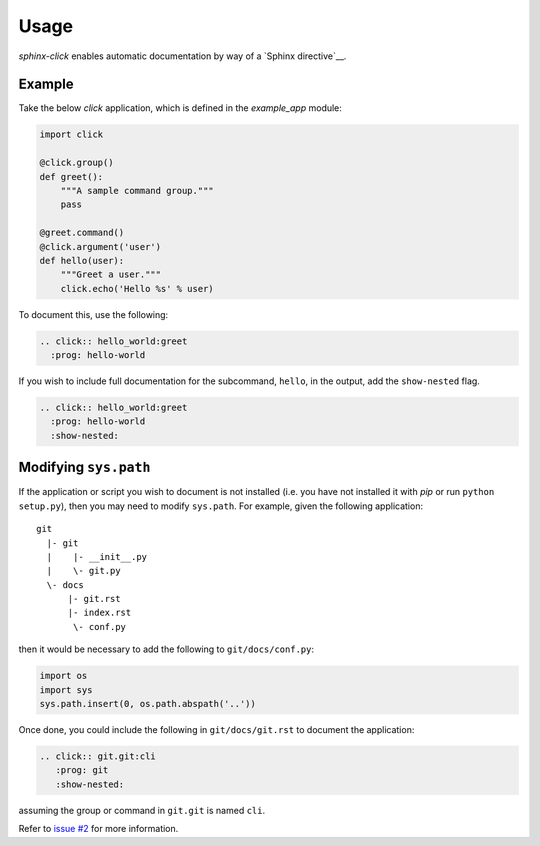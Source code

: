 Usage
=====

`sphinx-click` enables automatic documentation by way of a `Sphinx
directive`__.

.. rst:directive:: .. click:: module:parser

   Automatically extract documentation from a `click-based`__ application and
   include it in your docs.

   .. code-block:: rst

       .. click:: module:parser
          :prog: hello-world
          :show-nested:

   The directive takes the import name of the parser object as its sole
   argument.

   In addition, the following options are required:

   `:prog:`
     The name of your tool (or how it should appear in your documentation). For
     example, if you run your script as ``./boo --opts args`` then ``:prog:``
     will be ``boo``. If this is not given, the module name is used.

   The following options are optional:

   `:show-nested:`
     Enable full documentation for sub-commands.

__ http://www.sphinx-doc.org/en/stable/extdev/markupapi.html
__ http://click.pocoo.org/

Example
-------

Take the below `click` application, which is defined in the `example_app`
module:

.. code-block:: python

    import click

    @click.group()
    def greet():
        """A sample command group."""
        pass

    @greet.command()
    @click.argument('user')
    def hello(user):
        """Greet a user."""
        click.echo('Hello %s' % user)

To document this, use the following:

.. code-block:: rst

    .. click:: hello_world:greet
      :prog: hello-world

If you wish to include full documentation for the subcommand, ``hello``, in the
output, add the ``show-nested`` flag.

.. code-block:: rst

    .. click:: hello_world:greet
      :prog: hello-world
      :show-nested:

Modifying ``sys.path``
----------------------

If the application or script you wish to document is not installed (i.e. you
have not installed it with `pip` or run ``python setup.py``), then you may need
to modify ``sys.path``. For example, given the following application::

    git
      |- git
      |    |- __init__.py
      |    \- git.py
      \- docs
          |- git.rst
          |- index.rst
           \- conf.py

then it would be necessary to add the following to ``git/docs/conf.py``:

.. code-block:: python

   import os
   import sys
   sys.path.insert(0, os.path.abspath('..'))

Once done, you could include the following in ``git/docs/git.rst`` to document
the application:

.. code-block:: rst

    .. click:: git.git:cli
       :prog: git
       :show-nested:

assuming the group or command in ``git.git`` is named ``cli``.

Refer to `issue #2 <https://github.com/click-contrib/sphinx-click/issues/2>`__
for more information.
